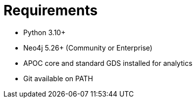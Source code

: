 = Requirements

- Python 3.10+
- Neo4j 5.26+ (Community or Enterprise)
- APOC core and standard GDS installed for analytics
- Git available on PATH
